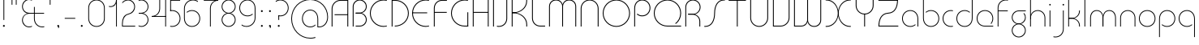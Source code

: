 SplineFontDB: 3.2
FontName: QuasarOpen-Thin
FullName: Quasar Open Thin
FamilyName: Quasar Open
Weight: Thin
Copyright: Copyright (c) 2023, neilb
UComments: "2023-12-15: Created with FontForge (http://fontforge.org)"
Version: 000.001
ItalicAngle: 0
UnderlinePosition: -100
UnderlineWidth: 50
Ascent: 800
Descent: 200
InvalidEm: 0
LayerCount: 2
Layer: 0 0 "Back" 1
Layer: 1 0 "Fore" 0
XUID: [1021 441 2049316168 16478]
StyleMap: 0x0000
FSType: 0
OS2Version: 0
OS2_WeightWidthSlopeOnly: 0
OS2_UseTypoMetrics: 1
CreationTime: 1702635369
ModificationTime: 1727272826
PfmFamily: 17
TTFWeight: 100
TTFWidth: 5
LineGap: 0
VLineGap: 0
OS2TypoAscent: 917
OS2TypoAOffset: 0
OS2TypoDescent: -417
OS2TypoDOffset: 0
OS2TypoLinegap: 0
OS2WinAscent: 840
OS2WinAOffset: 0
OS2WinDescent: 338
OS2WinDOffset: 0
HheadAscent: 917
HheadAOffset: 0
HheadDescent: -417
HheadDOffset: 0
OS2CapHeight: 828
OS2XHeight: 500
OS2Vendor: 'PfEd'
MarkAttachClasses: 1
DEI: 91125
Encoding: UnicodeFull
UnicodeInterp: none
NameList: AGL For New Fonts
DisplaySize: -48
AntiAlias: 1
FitToEm: 1
WinInfo: 16 16 8
BeginPrivate: 0
EndPrivate
Grid
-1000 828 m 0
 2000 828 l 1024
-1000 500.25 m 0
 2000 500.25 l 1024
EndSplineSet
BeginChars: 1114117 138

StartChar: i
Encoding: 105 105 0
Width: 165
Flags: HMW
LayerCount: 2
Fore
SplineSet
58 679 m 0
 58 693 69 704 83 704 c 0
 97 704 108 693 108 679 c 0
 108 665 97 654 83 654 c 0
 69 654 58 665 58 679 c 0
70 500 m 5
 95 500 l 5
 95 0 l 5
 70 0 l 5
 70 500 l 5
EndSplineSet
EndChar

StartChar: o
Encoding: 111 111 1
Width: 608
Flags: HMW
LayerCount: 2
Fore
SplineSet
74 250 m 0
 74 121 170 15 304 15 c 0
 438 15 534 121 534 250 c 0
 534 379 438 485 304 485 c 0
 170 485 74 379 74 250 c 0
49 250 m 0
 49 395 155 510 304 510 c 0
 453 510 559 395 559 250 c 0
 559 105 453 -10 304 -10 c 0
 155 -10 49 105 49 250 c 0
EndSplineSet
EndChar

StartChar: n
Encoding: 110 110 2
Width: 610
Flags: HMW
LayerCount: 2
Back
SplineSet
140 275 m 4
 140 405 245 510 375 510 c 4
 505 510 610 405 610 275 c 4
 610 145 505 40 375 40 c 4
 245 40 140 145 140 275 c 4
165 275 m 0
 165 391 259 485 375 485 c 0
 491 485 585 391 585 275 c 0
 585 159 491 65 375 65 c 0
 259 65 165 159 165 275 c 0
EndSplineSet
Fore
SplineSet
70 268 m 6
 70 415 181 510 305 510 c 4
 429 510 540 414 540 268 c 6
 540 0 l 13
 515 0 l 21
 515 267 l 6
 515 404 411 485 305 485 c 4
 199 485 95 404 95 267 c 6
 95 0 l 13
 70 0 l 21
 70 268 l 6
EndSplineSet
EndChar

StartChar: m
Encoding: 109 109 3
Width: 935
Flags: HMW
LayerCount: 2
Back
SplineSet
525 268 m 2
 525 415 636 510 760 510 c 0
 884 510 995 414 995 268 c 2
 995 0 l 9
 970 0 l 17
 970 267 l 2
 970 404 866 485 760 485 c 0
 654 485 550 404 550 267 c 2
 550 0 l 9
 525 0 l 17
 525 268 l 2
80 268 m 2
 80 415 191 510 315 510 c 0
 439 510 550 414 550 268 c 2
 550 0 l 9
 525 0 l 17
 525 267 l 2
 525 404 421 485 315 485 c 0
 209 485 105 404 105 267 c 2
 105 0 l 9
 80 0 l 17
 80 268 l 2
EndSplineSet
Fore
SplineSet
460 268 m 2
 460 415 538 510 662 510 c 0
 784 510 865 412 865 268 c 2
 865 0 l 9
 840 0 l 17
 840 267 l 2
 840 404 766 485 660 485 c 0
 554 485 480 404 480 267 c 2
 480 0 l 9
 460 0 l 17
 460 268 l 2
70 268 m 2
 70 414 151 510 273 510 c 0
 397 510 475 414 475 268 c 2
 475 0 l 9
 455 0 l 17
 455 267 l 2
 455 404 381 485 275 485 c 0
 169 485 95 404 95 267 c 2
 95 0 l 9
 70 0 l 17
 70 268 l 2
EndSplineSet
EndChar

StartChar: l
Encoding: 108 108 4
Width: 165
Flags: HMW
LayerCount: 2
Fore
SplineSet
70 828 m 1
 95 828 l 1
 95 0 l 1
 70 0 l 1
 70 828 l 1
EndSplineSet
EndChar

StartChar: h
Encoding: 104 104 5
Width: 610
Flags: HMW
LayerCount: 2
Back
SplineSet
140 828 m 1
 165 828 l 1
 165 0 l 1
 140 0 l 1
 140 828 l 1
140 268 m 2
 140 415 251 510 375 510 c 0
 499 510 610 414 610 268 c 2
 610 0 l 9
 585 0 l 17
 585 267 l 2
 585 404 481 485 375 485 c 0
 269 485 165 404 165 267 c 2
 165 230 l 9
 140 230 l 17
 140 268 l 2
EndSplineSet
Fore
SplineSet
70 828 m 1
 95 828 l 1
 95 0 l 1
 70 0 l 1
 70 828 l 1
78 268 m 2
 78 415 175 510 311 510 c 0
 427 510 540 415 540 268 c 2
 540 0 l 9
 515 0 l 17
 515 267 l 2
 515 400 417 485 305 485 c 0
 199 485 95 404 95 267 c 2
 95 230 l 9
 78 230 l 17
 78 268 l 2
EndSplineSet
EndChar

StartChar: g
Encoding: 103 103 6
Width: 557
Flags: HMW
LayerCount: 2
Back
SplineSet
310 475 m 2
 203 475 119 389 119 284 c 3
 119 179 205 93 310 93 c 0
 415 93 501 179 501 284 c 0
 501 333 482 377 452 411 c 1
 485 411 l 1
 511 375 526 331 526 284 c 0
 526 165 429 68 310 68 c 0
 191 68 94 165 94 284 c 0
 94 403 191 500 310 500 c 2
 526 500 l 1
 526 475 l 1
 310 475 l 2
119 -122 m 4
 119 -227 205 -313 310 -313 c 4
 415 -313 501 -227 501 -122 c 4
 501 -17 415 69 310 69 c 4
 205 69 119 -17 119 -122 c 4
94 -122 m 4
 94 -3 191 94 310 94 c 4
 429 94 526 -3 526 -122 c 4
 526 -241 429 -338 310 -338 c 4
 191 -338 94 -241 94 -122 c 4
-1095 -135 m 0
 -1095 -243 -1008 -330 -900 -330 c 0
 -792 -330 -705 -243 -705 -135 c 0
 -705 -27 -792 60 -900 60 c 0
 -1008 60 -1095 -27 -1095 -135 c 0
-1120 -135 m 0
 -1120 -14 -1021 85 -900 85 c 0
 -779 85 -680 -14 -680 -135 c 0
 -680 -256 -779 -355 -900 -355 c 0
 -1021 -355 -1120 -256 -1120 -135 c 0
-709.671875 390 m 1
 -690.817382812 357.591796875 -680 319.998046875 -680 280 c 0
 -680 159 -779 60 -900 60 c 0
 -1021 60 -1120 159 -1120 280 c 0
 -1120 401 -1021 500 -900 500 c 2
 -680 500 l 1
 -680 475 l 1
 -900 475 l 2
 -1008 475 -1095 388 -1095 280 c 0
 -1095 172 -1008 85 -900 85 c 0
 -792 85 -705 172 -705 280 c 0
 -705 320.865234375 -717.456054688 358.723632812 -738.791992188 390 c 1
 -709.671875 390 l 1
696 -170 m 0
 696 -65 772 15 881 15 c 0
 990 15 1066 -65 1066 -170 c 0
 1066 -275 990 -355 881 -355 c 0
 772 -355 696 -275 696 -170 c 0
721 -170 m 0
 721 -259 787 -330 881 -330 c 0
 975 -330 1041 -259 1041 -170 c 0
 1041 -81 975 -10 881 -10 c 0
 787 -10 721 -81 721 -170 c 0
1091.984375 400 m 1
 1120.109375 357.786132812 1136 306.141601562 1136 250 c 0
 1136 105 1030 -10 881 -10 c 0
 732 -10 626 105 626 250 c 0
 626 395 732 500 881 500 c 2
 1136 500 l 1
 1136 475 l 1
 881 475 l 2
 747 475 651 379 651 250 c 0
 651 121 747 15 881 15 c 0
 1015 15 1111 121 1111 250 c 0
 1111 306.829101562 1092.36914062 359.194335938 1060.06640625 400 c 1
 1091.984375 400 l 1
-604 -245 m 0
 -604 -100 -498 15 -349 15 c 0
 -200 15 -94 -100 -94 -245 c 0
 -94 -390 -200 -505 -349 -505 c 0
 -498 -505 -604 -390 -604 -245 c 0
-579 -245 m 0
 -579 -374 -483 -480 -349 -480 c 0
 -215 -480 -119 -374 -119 -245 c 0
 -119 -116 -215 -10 -349 -10 c 0
 -483 -10 -579 -116 -579 -245 c 0
-579 250 m 0
 -579 121 -483 15 -349 15 c 0
 -215 15 -119 121 -119 250 c 0
 -119 379 -215 485 -349 485 c 0
 -483 485 -579 379 -579 250 c 0
-235.715820312 485 m 1
 -149.111328125 443.5078125 -94 354.552734375 -94 250 c 0
 -94 105 -200 -10 -349 -10 c 0
 -498 -10 -604 105 -604 250 c 0
 -604 395 -498 510 -349 510 c 2
 -94 510 l 1
 -94 485 l 1
 -235.715820312 485 l 1
EndSplineSet
Fore
SplineSet
80 -122 m 0
 80 -227 166 -313 271 -313 c 0
 376 -313 462 -227 462 -122 c 0
 462 -17 376 69 271 69 c 0
 166 69 80 -17 80 -122 c 0
55 -122 m 0
 55 -1 152 89 271 89 c 0
 390 89 487 -1 487 -122 c 0
 487 -241 390 -338 271 -338 c 0
 152 -338 55 -241 55 -122 c 0
271 475 m 2
 164 475 80 389 80 284 c 3
 80 179 166 93 271 93 c 0
 376 93 462 179 462 284 c 0
 462 333 443 377 413 411 c 1
 446 411 l 1
 472 375 487 331 487 284 c 0
 487 163 390 73 271 73 c 0
 152 73 55 163 55 284 c 0
 55 403 152 500 271 500 c 2
 487 500 l 1
 487 475 l 1
 271 475 l 2
EndSplineSet
EndChar

StartChar: a
Encoding: 97 97 7
Width: 619
Flags: HMW
LayerCount: 2
Back
SplineSet
115 250 m 0
 115 121 211 15 345 15 c 0
 479 15 575 121 575 250 c 0
 575 379 479 485 345 485 c 0
 211 485 115 379 115 250 c 0
90 250 m 0
 90 395 196 510 345 510 c 0
 494 510 600 395 600 250 c 0
 600 105 494 -10 345 -10 c 0
 196 -10 90 105 90 250 c 0
EndSplineSet
Fore
SplineSet
304 485 m 0
 170 485 74 379 74 250 c 0
 74 121 170 15 304 15 c 0
 366.077148438 15 420 37.7490234375 460 74.9951171875 c 1
 460 41.1787109375 l 1
 417.8984375 8.955078125 364.493164062 -10 304 -10 c 0
 155 -10 49 105 49 250 c 0
 49 395 155 510 304 510 c 0
 428 510 549 419 549 238 c 2
 549 0 l 1
 524 0 l 1
 524 237 l 2
 524 404 413 485 304 485 c 0
EndSplineSet
EndChar

StartChar: r
Encoding: 114 114 8
Width: 442
Flags: HMW
LayerCount: 2
Back
SplineSet
155 250 m 0
 155 121 251 15 385 15 c 0
 519 15 615 121 615 250 c 0
 615 379 519 485 385 485 c 0
 251 485 155 379 155 250 c 0
130 250 m 0
 130 395 236 510 385 510 c 0
 534 510 640 395 640 250 c 0
 640 105 534 -10 385 -10 c 0
 236 -10 130 105 130 250 c 0
EndSplineSet
Fore
SplineSet
326 510 m 3
 342 510 367 508 387 503 c 1
 387 477 l 17
 359 484 340 485 326 485 c 3
 193 485 95 382 95 249 c 2
 95 0 l 9
 70 0 l 17
 70 250 l 2
 70 396 177 510 326 510 c 3
EndSplineSet
EndChar

StartChar: x
Encoding: 120 120 9
Width: 637
Flags: HMW
LayerCount: 2
Back
SplineSet
98 500 m 1
 217 500 320 431 340 313 c 1
 360 431 464 500 583 500 c 1
 583 475 l 1
 449 475 353 379 353 250 c 0
 353 121 449 25 583 25 c 1
 583 0 l 1
 464 0 360 69 340 187 c 1
 320 69 217 0 98 0 c 1
 98 25 l 1
 232 25 328 121 328 250 c 0
 328 379 232 475 98 475 c 1
 98 500 l 1
583 475 m 1
 449 475 353 379 353 250 c 0
 353 121 449 25 583 25 c 1
 583 0 l 1
 434 0 328 105 328 250 c 0
 328 395 434 500 583 500 c 1
 583 475 l 1
98 25 m 1
 232 25 328 121 328 250 c 0
 328 379 232 475 98 475 c 1
 98 500 l 1
 247 500 353 395 353 250 c 0
 353 105 247 0 98 0 c 1
 98 25 l 1
EndSplineSet
Fore
SplineSet
106 485 m 3
 90 485 83 485 70 482 c 9
 70 507 l 1
 81 510 91 510 106 510 c 3
 209 510 326 395 326 250 c 0
 326 105 209 -10 106 -10 c 3
 91 -10 81 -9 70 -6 c 1
 70 19 l 17
 83 16 90 15 106 15 c 3
 194 15 306 121 306 250 c 0
 306 379 194 485 106 485 c 3
531 15 m 3
 547 15 554 15 567 18 c 9
 567 -7 l 1
 556 -10 546 -10 531 -10 c 3
 418 -10 311 105 311 250 c 0
 311 395 418 510 531 510 c 3
 546 510 556 510 567 507 c 1
 567 482 l 17
 554 485 547 485 531 485 c 3
 433 485 331 379 331 250 c 0
 331 121 433 15 531 15 c 3
EndSplineSet
EndChar

StartChar: q
Encoding: 113 113 10
Width: 619
Flags: HMW
LayerCount: 2
Fore
SplineSet
304 485 m 0
 170 485 74 379 74 250 c 0
 74 121 170 15 304 15 c 0
 366.077148438 15 420 37.7490234375 460 74.9951171875 c 1
 460 41.1787109375 l 1
 417.8984375 8.955078125 364.493164062 -10 304 -10 c 0
 155 -10 49 105 49 250 c 0
 49 395 155 510 304 510 c 0
 428 510 549 419 549 238 c 2
 549 -328 l 1
 524 -328 l 1
 524 237 l 2
 524 404 413 485 304 485 c 0
EndSplineSet
EndChar

StartChar: p
Encoding: 112 112 11
Width: 619
Flags: HMW
LayerCount: 2
Fore
Refer: 10 113 S -1 0 0 1 619 0 2
EndChar

StartChar: b
Encoding: 98 98 12
Width: 619
Flags: HMW
LayerCount: 2
Fore
Refer: 10 113 S -1 0 0 -1 619 500 2
EndChar

StartChar: d
Encoding: 100 100 13
Width: 619
Flags: HMW
LayerCount: 2
Fore
Refer: 10 113 N 1 0 0 -1 0 500 2
EndChar

StartChar: u
Encoding: 117 117 14
Width: 610
Flags: HMW
LayerCount: 2
Fore
Refer: 2 110 N -1 0 0 -1 610 500 2
EndChar

StartChar: e
Encoding: 101 101 15
Width: 629
Flags: HMW
LayerCount: 2
Back
SplineSet
115 250 m 0
 115 121 211 15 345 15 c 0
 479 15 575 121 575 250 c 0
 575 379 479 485 345 485 c 0
 211 485 115 379 115 250 c 0
90 250 m 0
 90 395 196 510 345 510 c 0
 494 510 600 395 600 250 c 0
 600 105 494 -10 345 -10 c 0
 196 -10 90 105 90 250 c 0
EndSplineSet
Fore
SplineSet
304 25 m 2
 559 25 l 1
 559 0 l 1
 304 0 l 2
 155 0 49 105 49 250 c 3
 49 395 155 510 304 510 c 3
 453 510 559 395 559 250 c 3
 559 188.881835938 540.166992188 133.092773438 507.219726562 89 c 1
 473.774414062 89 l 1
 511.770507812 131.174804688 534 187.924804688 534 250 c 3
 534 379 438 485 304 485 c 3
 170 485 74 379 74 250 c 3
 74 121 170 25 304 25 c 2
  Spiro
    304 25 [
    559 25 v
    559 0 v
    304 0 ]
    171.78 32.5298 o
    81.9364 120.852 o
    49 250 o
    81.9364 381.736 o
    171.78 474.882 o
    304 510 o
    436.22 474.882 o
    526.064 381.736 o
    559 250 o
    552.909 190.951 o
    535.264 136.705 o
    507.22 89 v
    473.774 89 v
    506.249 135.64 o
    526.844 190.1 o
    534 250 o
    504.206 368.155 o
    423.083 452.802 o
    304 485 o
    184.917 452.802 o
    103.794 368.155 o
    74 250 o
    103.794 134.433 o
    184.917 54.6097 o
    0 0 z
  EndSpiro
EndSplineSet
EndChar

StartChar: y
Encoding: 121 121 16
Width: 610
Flags: HMW
LayerCount: 2
Back
SplineSet
125 -78 m 0
 125 -207 221 -313 355 -313 c 0
 489 -313 585 -207 585 -78 c 0
 585 51 489 157 355 157 c 0
 221 157 125 51 125 -78 c 0
100 -78 m 0
 100 67 206 182 355 182 c 0
 504 182 610 67 610 -78 c 0
 610 -223 504 -338 355 -338 c 0
 206 -338 100 -223 100 -78 c 0
EndSplineSet
Fore
SplineSet
532 232 m 2
 532 85 435 -10 299 -10 c 0
 183 -10 70 85 70 232 c 2
 70 500 l 9
 95 500 l 17
 95 233 l 2
 95 100 193 15 305 15 c 0
 411 15 515 96 515 233 c 2
 515 270 l 9
 532 270 l 17
 532 232 l 2
143 -266 m 1
 178 -293 227 -313 285 -313 c 3
 419 -313 515 -207 515 -78 c 2
 515 500 l 1
 540 500 l 1
 540 -78 l 2
 540 -223 434 -338 285 -338 c 3
 228 -338 184 -323 143 -297 c 1
 143 -266 l 1
EndSplineSet
EndChar

StartChar: w
Encoding: 119 119 17
Width: 935
Flags: HMW
LayerCount: 2
Back
SplineSet
535 242 m 2
 535 95 439 0 315 0 c 2
 130 0 l 9
 130 500 l 9
 155 500 l 17
 155 25 l 17
 315 25 l 2
 421 25 515 106 515 243 c 2
 515 500 l 9
 535 500 l 17
 535 242 l 2
EndSplineSet
Fore
SplineSet
475 242 m 2
 475 95 379 0 255 0 c 2
 70 0 l 9
 70 500 l 9
 95 500 l 17
 95 25 l 17
 255 25 l 2
 361 25 455 106 455 243 c 2
 455 500 l 9
 475 500 l 17
 475 242 l 2
865 232 m 2
 865 86 784 -10 662 -10 c 0
 538 -10 460 86 460 232 c 2
 460 500 l 9
 480 500 l 17
 480 233 l 2
 480 96 554 15 660 15 c 0
 766 15 840 96 840 233 c 2
 840 500 l 9
 865 500 l 17
 865 232 l 2
EndSplineSet
EndChar

StartChar: uni0261
Encoding: 609 609 18
Width: 619
Flags: HMW
LayerCount: 2
Back
SplineSet
18 -60 m 0
 18 80 131 193 271 193 c 0
 411 193 524 80 524 -60 c 0
 524 -200 411 -313 271 -313 c 0
 131 -313 18 -200 18 -60 c 0
EndSplineSet
Fore
SplineSet
524 -58 m 2
 524 237 l 2
 524 404 413 485 304 485 c 0
 170 485 74 379 74 250 c 0
 74 121 170 15 304 15 c 0
 366.077148438 15 420 37.7490234375 460 74.9951171875 c 1
 460 41.1787109375 l 1
 417.8984375 8.955078125 364.493164062 -10 304 -10 c 0
 155 -10 49 105 49 250 c 0
 49 395 155 510 304 510 c 0
 428 510 549 419 549 238 c 2
 549 -58 l 2
 549 -213 429 -338 269 -338 c 3
 212 -338 163 -321 122 -296 c 1
 122 -264 l 1
 157 -291 211 -313 269 -313 c 3
 415 -313 524 -197 524 -58 c 2
EndSplineSet
EndChar

StartChar: f
Encoding: 102 102 19
Width: 457
Flags: HMW
LayerCount: 2
Fore
SplineSet
326 838 m 0
 342 838 367 836 387 831 c 1
 387 805 l 1
 359 812 340 813 326 813 c 0
 193 813 95 710 95 577 c 2
 95 500 l 1
 382 500 l 1
 382 475 l 1
 95 475 l 1
 95 0 l 1
 70 0 l 1
 70 578 l 2
 70 724 177 838 326 838 c 0
EndSplineSet
EndChar

StartChar: t
Encoding: 116 116 20
Width: 457
Flags: HMW
LayerCount: 2
Fore
SplineSet
326 -10 m 0
 177 -10 70 104 70 250 c 2
 70 679 l 1
 95 679 l 1
 95 500 l 1
 382 500 l 1
 382 475 l 1
 95 475 l 1
 95 251 l 2
 95 118 193 15 326 15 c 0
 340 15 359 16 387 23 c 1
 387 -3 l 1
 367 -8 342 -10 326 -10 c 0
EndSplineSet
EndChar

StartChar: j
Encoding: 106 106 21
Width: 401
Flags: HMW
LayerCount: 2
Back
SplineSet
339 669 m 4
 339 683 350 694 364 694 c 4
 378 694 389 683 389 669 c 4
 389 655 378 644 364 644 c 4
 350 644 339 655 339 669 c 4
352 -328 m 29
 352 500 l 5
 377 500 l 5
 377 -328 l 29
 352 -328 l 29
EndSplineSet
Fore
SplineSet
307 500 m 1
 332 500 l 1
 332 -78 l 2
 332 -224 225 -338 76 -338 c 0
 60 -338 35 -336 15 -331 c 1
 15 -305 l 1
 43 -312 62 -313 76 -313 c 0
 209 -313 307 -210 307 -77 c 2
 307 500 l 1
294 679 m 0
 294 693 305 704 319 704 c 0
 333 704 344 693 344 679 c 0
 344 665 333 654 319 654 c 0
 305 654 294 665 294 679 c 0
EndSplineSet
EndChar

StartChar: c
Encoding: 99 99 22
Width: 436
Flags: HMW
LayerCount: 2
Back
SplineSet
346 510 m 7
 362 510 387 508 407 503 c 5
 407 477 l 21
 379 484 360 485 346 485 c 7
 213 485 115 382 115 249 c 2
 115 0 l 9
 90 0 l 17
 90 250 l 2
 90 396 197 510 346 510 c 7
EndSplineSet
Fore
SplineSet
305 15 m 3
 319 15 338 16 366 23 c 9
 366 -3 l 1
 346 -8 321 -10 305 -10 c 3
 156 -10 49 105 49 250 c 0
 49 395 156 510 305 510 c 3
 321 510 346 508 366 503 c 1
 366 477 l 17
 338 484 319 485 305 485 c 3
 171 485 74 379 74 250 c 0
 74 121 171 15 305 15 c 3
EndSplineSet
EndChar

StartChar: s
Encoding: 115 115 23
Width: 579
Flags: HMW
LayerCount: 2
Back
SplineSet
281 288 m 0
 281 397 369 485 478 485 c 0
 587 485 675 397 675 288 c 0
 675 179 587 91 478 91 c 0
 369 91 281 179 281 288 c 0
309 316 m 0
 309 409 385 485 478 485 c 0
 571 485 647 409 647 316 c 0
 647 223 571 147 478 147 c 0
 385 147 309 223 309 316 c 0
332 339 m 0
 332 420 397 485 478 485 c 0
 559 485 624 420 624 339 c 0
 624 258 559 193 478 193 c 0
 397 193 332 258 332 339 c 0
EndSplineSet
Fore
SplineSet
277 250 m 19
 277 396 334 510 463 510 c 3
 479 510 504 508 524 503 c 1
 524 477 l 17
 496 484 477 485 463 485 c 3
 350 485 302 382 302 249 c 3
 302 103 255 -11 116 -11 c 3
 100 -11 75 -9 55 -4 c 1
 55 22 l 17
 83 15 102 14 116 14 c 3
 239 14 277 121 277 250 c 19
EndSplineSet
EndChar

StartChar: v
Encoding: 118 118 24
Width: 570
Flags: HMW
LayerCount: 2
Fore
SplineSet
500 242 m 2
 500 95 389 0 265 0 c 2
 70 0 l 9
 70 500 l 9
 95 500 l 17
 95 25 l 17
 265 25 l 2
 371 25 475 106 475 243 c 2
 475 500 l 9
 500 500 l 17
 500 242 l 2
EndSplineSet
EndChar

StartChar: uni026F
Encoding: 623 623 25
Width: 935
Flags: HMW
LayerCount: 2
Fore
Refer: 3 109 N -1 0 0 -1 935 500 2
EndChar

StartChar: k
Encoding: 107 107 26
Width: 495
Flags: HMW
LayerCount: 2
Fore
SplineSet
185 247 m 2
 81 247 l 9
 81 267 l 17
 185 267 l 2
 291 267 405 348 405 485 c 2
 405 500 l 9
 430 500 l 17
 430 484 l 2
 430 338 309 247 185 247 c 2
185 262 m 2
 309 262 430 171 430 25 c 2
 430 -1 l 9
 405 -1 l 17
 405 24 l 2
 405 161 291 242 185 242 c 2
 81 242 l 9
 81 262 l 17
 185 262 l 2
70 828 m 1
 95 828 l 1
 95 0 l 1
 70 0 l 1
 70 828 l 1
EndSplineSet
EndChar

StartChar: z
Encoding: 122 122 27
Width: 430
Flags: HMW
LayerCount: 2
Back
SplineSet
-12 -122 m 0
 -12 -227 74 -313 179 -313 c 0
 284 -313 370 -227 370 -122 c 0
 370 -17 284 69 179 69 c 0
 74 69 -12 -17 -12 -122 c 0
-37 -122 m 0
 -37 -1 60 89 179 89 c 0
 298 89 395 -1 395 -122 c 0
 395 -241 298 -338 179 -338 c 0
 60 -338 -37 -241 -37 -122 c 0
396 -78 m 17
 396 -223 290 -338 141 -338 c 3
 84 -338 40 -323 -1 -297 c 1
 -1 -265 l 1
 34 -293 83 -313 141 -313 c 3
 275 -313 371 -207 371 -78 c 1
 396 -78 l 17
EndSplineSet
Fore
SplineSet
72 490 m 1
 93 501 123 510 160 510 c 0
 279 510 375 410 375 291 c 0
 375 170 278 80 159 80 c 2
 79 80 l 5
 79 98 l 5
 129 98 l 2
 274 98 350 186 350 291 c 0
 350 396 265 485 160 485 c 0
 118 485 96 476 72 464 c 1
 72 490 l 1
70 -318 m 1
 70 -292 l 1
 94 -304 116 -313 158 -313 c 3
 263 -313 350 -225 350 -120 c 0
 350 -15 274 73 129 73 c 2
 79 73 l 5
 79 91 l 5
 159 91 l 2
 278 91 375 1 375 -120 c 0
 375 -239 277 -338 158 -338 c 3
 121 -338 91 -329 70 -318 c 1
EndSplineSet
EndChar

StartChar: .notdef
Encoding: 1114112 -1 28
Width: 652
Flags: HMW
LayerCount: 2
Back
SplineSet
575 802 m 5
 99 6 l 5
 79 26 l 5
 557 822 l 5
 575 802 l 5
79 802 m 5
 97 822 l 5
 575 26 l 5
 555 6 l 5
 79 802 l 5
95 803 m 1
 95 25 l 1
 557 25 l 1
 557 803 l 1
 95 803 l 1
70 828 m 1
 582 828 l 1
 582 0 l 1
 70 0 l 1
 70 828 l 1
EndSplineSet
Fore
SplineSet
575 802 m 1
 99 6 l 1
 79 26 l 1
 557 822 l 1
 575 802 l 1
79 802 m 1
 97 822 l 1
 575 26 l 1
 555 6 l 1
 79 802 l 1
95 803 m 1
 95 25 l 1
 557 25 l 1
 557 803 l 1
 95 803 l 1
70 828 m 1
 582 828 l 1
 582 0 l 1
 70 0 l 1
 70 828 l 1
EndSplineSet
EndChar

StartChar: period
Encoding: 46 46 29
Width: 240
Flags: HMW
LayerCount: 2
Fore
SplineSet
90 20 m 0
 90 37 103 50 120 50 c 0
 137 50 150 37 150 20 c 0
 150 3 137 -10 120 -10 c 0
 103 -10 90 3 90 20 c 0
EndSplineSet
EndChar

StartChar: comma
Encoding: 44 44 30
Width: 240
Flags: HMW
LayerCount: 2
Back
SplineSet
49 0 m 0
 49 28 71 50 99 50 c 0
 127 50 149 28 149 0 c 0
 149 -28 127 -50 99 -50 c 0
 71 -50 49 -28 49 0 c 0
59 5 m 0
 59 30 79 50 104 50 c 0
 129 50 149 30 149 5 c 0
 149 -20 129 -40 104 -40 c 0
 79 -40 59 -20 59 5 c 0
59 -10 m 0
 59 23 86 50 119 50 c 0
 152 50 179 23 179 -10 c 0
 179 -43 152 -70 119 -70 c 0
 86 -70 59 -43 59 -10 c 0
89 20 m 0
 89 37 102 50 119 50 c 0
 136 50 149 37 149 20 c 0
 149 3 136 -10 119 -10 c 0
 102 -10 89 3 89 20 c 0
EndSplineSet
Fore
SplineSet
89 20 m 0
 89 37 102 50 119 50 c 0
 139 50 151 34 151 4 c 0
 151 -28 134 -55 119 -55 c 1
 119 -10 l 1
 102 -10 89 3 89 20 c 0
EndSplineSet
EndChar

StartChar: colon
Encoding: 58 58 31
Width: 240
Flags: HMW
LayerCount: 2
Fore
Refer: 29 46 N 1 0 0 1 0 460 2
Refer: 29 46 N 1 0 0 1 0 0 2
EndChar

StartChar: semicolon
Encoding: 59 59 32
Width: 240
Flags: HMW
LayerCount: 2
Fore
Refer: 30 44 N 1 0 0 1 0 0 2
Refer: 29 46 N 1 0 0 1 0 460 2
EndChar

StartChar: space
Encoding: 32 32 33
Width: 340
Flags: HMW
LayerCount: 2
EndChar

StartChar: question
Encoding: 63 63 34
Width: 480
Flags: HMW
LayerCount: 2
Back
SplineSet
161 20 m 4
 161 37 174 50 191 50 c 4
 208 50 221 37 221 20 c 4
 221 3 208 -10 191 -10 c 4
 174 -10 161 3 161 20 c 4
203 431 m 5
 203 205 l 5
 178 205 l 5
 178 431 l 5
 203 431 l 5
190 431 m 21
 295 431 381 517 381 622 c 4
 381 727 295 813 190 813 c 4
 145.573242188 813 104.548828125 797.604492188 72 771.887695312 c 5
 72 803.298828125 l 5
 105.953125 825.309570312 146.5078125 838 190 838 c 4
 309 838 406 743 406 622 c 4
 406 503 309 406 190 406 c 13
 190 431 l 21
-1 622 m 0
 -1 517 85 431 190 431 c 0
 295 431 381 517 381 622 c 0
 381 727 295 813 190 813 c 0
 85 813 -1 727 -1 622 c 0
-26 622 m 0
 -26 743 71 838 190 838 c 0
 309 838 406 743 406 622 c 0
 406 503 309 406 190 406 c 0
 71 406 -26 503 -26 622 c 0
EndSplineSet
Fore
SplineSet
445 578 m 0
 445 433 338 318 189 318 c 0
 170.970748856 318 144.448224024 320.888967657 128 325 c 1
 128 351 l 1
 156 344 175 343 189 343 c 0
 323 343 420 449 420 578 c 0
 420 707 324 813 190 813 c 0
 132 813 83 793 48 766 c 1
 48 797 l 1
 89 823 133 838 190 838 c 0
 339 838 445 720 445 578 c 0
128 343 m 1
 153 343 l 1
 153 205 l 1
 128 205 l 1
 128 343 l 1
111 20 m 0
 111 37 124 50 141 50 c 0
 158 50 171 37 171 20 c 0
 171 3 158 -10 141 -10 c 0
 124 -10 111 3 111 20 c 0
EndSplineSet
EndChar

StartChar: tut
Encoding: 58962 58962 35
Width: 165
Flags: MW
LayerCount: 2
Fore
Refer: 4 108 N 1 0 0 1 0 0 2
EndChar

StartChar: if
Encoding: 58992 58992 36
Width: 165
Flags: MW
LayerCount: 2
Fore
SplineSet
70 500 m 5
 95 500 l 5
 95 0 l 5
 70 0 l 5
 70 500 l 5
EndSplineSet
EndChar

StartChar: winwin
Encoding: 58977 58977 37
Width: 165
Flags: MW
LayerCount: 2
Fore
Refer: 4 108 N 1 0 0 1 0 -328 2
EndChar

StartChar: roar
Encoding: 58984 58984 38
Width: 436
Flags: HMW
LayerCount: 2
Fore
Refer: 22 99 N -1 0 0 -1 436 500 2
EndChar

StartChar: oak
Encoding: 59004 59004 39
Width: 608
Flags: MW
LayerCount: 2
Fore
Refer: 1 111 N 1 0 0 1 0 0 2
EndChar

StartChar: ooze
Encoding: 59006 59006 40
Width: 610
Flags: MW
LayerCount: 2
Fore
Refer: 2 110 N 1 0 0 1 0 0 2
EndChar

StartChar: wool
Encoding: 59005 59005 41
Width: 610
Flags: HMW
LayerCount: 2
Fore
Refer: 14 117 N 1 0 0 1 0 0 2
EndChar

StartChar: ado
Encoding: 59002 59002 42
Width: 442
Flags: HMW
LayerCount: 2
Fore
Refer: 8 114 S 1 0 0 1 0 0 2
EndChar

StartChar: ah
Encoding: 58998 58998 43
Width: 579
Flags: MW
LayerCount: 2
Fore
Refer: 23 115 N 1 0 0 1 0 0 2
EndChar

StartChar: ed
Encoding: 58994 58994 44
Width: 442
Flags: HMW
LayerCount: 2
Fore
Refer: 42 59002 N 1 0 0 -1 0 500 2
EndChar

StartChar: ash
Encoding: 58996 58996 45
Width: 442
Flags: HMW
LayerCount: 2
Fore
Refer: 42 59002 N -1 0 0 -1 442 500 2
EndChar

StartChar: on
Encoding: 59000 59000 46
Width: 442
Flags: HMW
LayerCount: 2
Fore
Refer: 42 59002 N -1 0 0 1 442 0 2
EndChar

StartChar: awl
Encoding: 58999 58999 47
Width: 579
Flags: MW
LayerCount: 2
Fore
Refer: 43 58998 N -1 0 0 1 579 0 2
EndChar

StartChar: axe
Encoding: 58987 58987 48
Width: 630
Flags: MW
LayerCount: 2
Fore
SplineSet
315 247 m 24
 448 247 560 338 560 484 c 2
 560 500 l 9
 535 500 l 17
 535 485 l 2
 535 348 421 267 315 267 c 3
 209 267 95 348 95 485 c 2
 95 828 l 9
 70 828 l 17
 70 484 l 2
 70 338 182 247 315 247 c 24
315 242 m 24
 436 242 535 161 535 24 c 2
 535 -1 l 9
 560 -1 l 17
 560 25 l 2
 560 171 439 262 315 262 c 3
 191 262 70 171 70 25 c 2
 70 -1 l 9
 95 -1 l 17
 95 24 l 2
 95 161 194 242 315 242 c 24
EndSplineSet
EndChar

StartChar: exam
Encoding: 58988 58988 49
Width: 630
Flags: MW
LayerCount: 2
Fore
Refer: 48 58987 N -1 0 0 -1 630 499 2
EndChar

StartChar: eat
Encoding: 58993 58993 50
Width: 570
Flags: HMW
LayerCount: 2
Back
SplineSet
70 258 m 6
 70 405 181 500 305 500 c 6
 460 500 l 13
 460 0 l 13
 435 0 l 21
 435 475 l 21
 305 475 l 6
 199 475 95 394 95 257 c 6
 95 0 l 13
 70 0 l 21
 70 258 l 6
EndSplineSet
Fore
Refer: 24 118 N -1 0 0 -1 570 500 2
EndChar

StartChar: haha
Encoding: 58978 58978 51
Width: 442
Flags: HMW
LayerCount: 2
Fore
SplineSet
95 0 m 1
 70 0 l 1
 70 578 l 2
 70 724 177 838 326 838 c 0
 342 838 367 836 387 831 c 1
 387 805 l 1
 359 812 340 813 326 813 c 0
 193 813 95 710 95 577 c 2
 95 0 l 1
EndSplineSet
EndChar

StartChar: mime
Encoding: 58981 58981 52
Width: 552
Flags: HMW
LayerCount: 2
Fore
Refer: 60 58973 N -1 0 0 1 552 0 2
EndChar

StartChar: shush
Encoding: 58972 58972 53
Width: 442
Flags: HMW
LayerCount: 2
Fore
SplineSet
95 828 m 1
 95 251 l 2
 95 118 193 15 326 15 c 0
 340 15 359 16 387 23 c 1
 387 -3 l 1
 367 -8 342 -10 326 -10 c 0
 177 -10 70 104 70 250 c 2
 70 828 l 1
 95 828 l 1
EndSplineSet
EndChar

StartChar: thoth
Encoding: 58966 58966 54
Width: 457
Flags: HMW
LayerCount: 2
Fore
SplineSet
362 251 m 2
 362 577 l 2
 362 710 264 813 131 813 c 0
 117 813 98 812 70 805 c 1
 70 831 l 1
 90 836 115 838 131 838 c 0
 280 838 387 724 387 578 c 2
 387 250 l 2
 387 104 280 -10 131 -10 c 0
 115 -10 90 -8 70 -3 c 1
 70 23 l 1
 98 16 117 15 131 15 c 0
 264 15 362 118 362 251 c 2
EndSplineSet
EndChar

StartChar: thither
Encoding: 58967 58967 55
Width: 457
Flags: HMW
LayerCount: 2
Fore
Refer: 54 58966 N -1 0 0 -1 457 500 2
EndChar

StartChar: zoos
Encoding: 58971 58971 56
Width: 579
Flags: HMW
LayerCount: 2
Fore
Refer: 57 58970 N -1 0 0 1 579 -328 2
EndChar

StartChar: sis
Encoding: 58970 58970 57
Width: 579
Flags: HMW
LayerCount: 2
Fore
SplineSet
277 251 m 2
 277 578 l 2
 277 724 334 838 463 838 c 3
 479 838 504 836 524 831 c 1
 524 805 l 17
 496 812 477 813 463 813 c 3
 350 813 302 710 302 577 c 2
 302 250 l 2
 302 104 255 -10 116 -10 c 3
 100 -10 75 -8 55 -3 c 1
 55 23 l 17
 83 16 102 15 116 15 c 3
 239 15 277 140 277 251 c 2
EndSplineSet
EndChar

StartChar: valve
Encoding: 58969 58969 58
Width: 619
Flags: HMW
LayerCount: 2
Fore
Refer: 18 609 S -1 0 0 1 610 0 2
EndChar

StartChar: fife
Encoding: 58968 58968 59
Width: 619
Flags: HMW
LayerCount: 2
Fore
Refer: 58 58969 N -1 0 0 -1 619 500 2
EndChar

StartChar: zhivago
Encoding: 58973 58973 60
Width: 552
Flags: HMW
LayerCount: 2
Fore
SplineSet
457 250 m 2
 457 379 361 485 227 485 c 3
 169 485 120 465 85 437 c 1
 85 469 l 1
 126 495 170 510 227 510 c 3
 376 510 482 395 482 250 c 2
 481 -122 l 2
 481 -241 384 -338 265 -338 c 0
 146 -338 49 -241 49 -122 c 0
 49 -3 146 94 265 94 c 0
 312 94 356 79 392 53 c 1
 392 20 l 1
 358 50 314 69 265 69 c 0
 160 69 74 -17 74 -122 c 0
 74 -227 160 -313 265 -313 c 0
 370 -313 456 -227 456 -122 c 2
 457 250 l 2
EndSplineSet
EndChar

StartChar: bob
Encoding: 58961 58961 61
Width: 551
Flags: HMW
LayerCount: 2
Fore
SplineSet
265 -313 m 0
 370 -313 456 -227 456 -122 c 2
 456 500 l 1
 481 500 l 1
 481 -122 l 2
 481 -241 384 -338 265 -338 c 0
 146 -338 49 -241 49 -122 c 0
 49 -3 146 94 265 94 c 0
 312 94 356 79 392 53 c 1
 392 20 l 1
 358 50 314 69 265 69 c 0
 160 69 74 -17 74 -122 c 0
 74 -227 160 -313 265 -313 c 0
EndSplineSet
EndChar

StartChar: yoyo
Encoding: 58976 58976 62
Width: 551
Flags: HMW
LayerCount: 2
Fore
Refer: 61 58961 N -1 0 0 -1 551 500 2
EndChar

StartChar: loch
Encoding: 58985 58985 63
Width: 634
Flags: MW
LayerCount: 2
Back
SplineSet
455 15 m 1
 456 15 455 15 456 15 c 1
 588 17 683 117 683 245 c 0
 683 374 587 475 453 475 c 0
 391 475 l 1
 391 500 l 1
 453 500 l 0
 602 500 708 390 708 245 c 0
 708 101 603 -8 456 -10 c 1
 455 -10 456 -10 455 -10 c 1
 455 15 l 1
366 828 m 1
 391 828 l 1
 391 0 l 1
 366 0 l 1
 366 828 l 1
304 25 m 0
 366 25 l 9
 366 0 l 1
 304 0 l 3
 155 0 49 105 49 250 c 0
 49 395 156 500 305 500 c 0
 366 500 l 1
 366 475 l 17
 305 475 l 3
 171 475 74 379 74 250 c 0
 74 121 170 25 304 25 c 0
EndSplineSet
Fore
SplineSet
539 255 m 2
 539 384 453 485 324 485 c 9
 324 510 l 17
 468 510 564 400 564 255 c 10
 564 0 l 25
 539 0 l 25
 539 255 l 2
299 828 m 1
 324 828 l 1
 324 0 l 1
 299 0 l 1
 299 828 l 1
299 485 m 17
 165 485 74 384 74 255 c 0
 74 126 165 25 299 25 c 9
 299 0 l 17
 150 0 49 110 49 255 c 0
 49 400 150 510 299 510 c 9
 299 485 l 17
EndSplineSet
EndChar

StartChar: whitewheat
Encoding: 58979 58979 64
Width: 442
Flags: MW
LayerCount: 2
Fore
Refer: 65 58963 N -1 0 0 1 442 0 2
EndChar

StartChar: deed
Encoding: 58963 58963 65
Width: 442
Flags: MW
LayerCount: 2
Fore
SplineSet
70 500 m 1
 95 500 l 1
 95 -328 l 5
 70 -328 l 1
 70 500 l 1
332 25 m 3
 348 25 367 23 387 18 c 1
 387 -8 l 17
 359 -1 340 0 326 0 c 3
 193 0 95 -95 95 -228 c 2
 95 -258 l 9
 78 -258 l 17
 78 -227 l 2
 78 -81 183 25 332 25 c 3
EndSplineSet
EndChar

StartChar: church
Encoding: 58974 58974 66
Width: 719
Flags: MW
LayerCount: 2
Fore
SplineSet
110 475 m 3
 94 475 75 477 55 482 c 1
 55 508 l 17
 83 501 102 500 116 500 c 3
 249 500 347 595 347 728 c 2
 347 758 l 9
 364 758 l 17
 364 727 l 2
 364 581 259 475 110 475 c 3
372 828 m 1
 372 251 l 2
 372 118 470 15 603 15 c 0
 617 15 636 16 664 23 c 1
 664 -3 l 1
 644 -8 619 -10 603 -10 c 0
 454 -10 347 104 347 250 c 2
 347 828 l 1
 372 828 l 1
EndSplineSet
EndChar

StartChar: judge
Encoding: 58975 58975 67
Width: 719
Flags: MW
LayerCount: 2
Fore
Refer: 66 58974 N -1 0 0 -1 719 500 2
EndChar

StartChar: inkling
Encoding: 58980 58980 68
Width: 572
Flags: MW
LayerCount: 2
Back
SplineSet
70 215 m 22
 70 336 167 426 286 426 c 4
 405 426 502 336 502 215 c 14
 502 0 l 13
 477 0 l 21
 477 214 l 22
 477 319 391 406 286 406 c 4
 181 406 95 319 95 214 c 14
 95 0 l 13
 70 0 l 21
 70 215 l 22
477 622 m 4
 477 727 391 813 286 813 c 4
 181 813 95 727 95 622 c 4
 95 517 181 431 286 431 c 4
 391 431 477 517 477 622 c 4
502 622 m 4
 502 501 405 411 286 411 c 4
 167 411 70 501 70 622 c 4
 70 741 167 838 286 838 c 4
 405 838 502 741 502 622 c 4
607 83 m 18
 607 228 713 338 862 338 c 0
 1011 338 1117 228 1117 83 c 10
 1117 0 l 9
 1092 0 l 17
 1092 82 l 18
 1092 211 996 318 862 318 c 0
 728 318 632 211 632 82 c 10
 632 0 l 9
 607 0 l 17
 607 83 l 18
  Spiro
    1092 82 ]
    1062.21 200.414 o
    981.083 285.543 o
    862 318 o
    742.917 285.543 o
    661.794 200.414 o
    632 82 [
    632 0 v
    607 0 v
    607 83 ]
    639.936 213.442 o
    729.78 304.176 o
    862 338 o
    994.22 304.176 o
    1084.06 213.442 o
    1117 83 [
    1117 0 v
    1092 0 v
    0 0 z
  EndSpiro
1092 578 m 0
 1092 707 996 813 862 813 c 0
 728 813 632 707 632 578 c 0
 632 449 728 343 862 343 c 0
 996 343 1092 449 1092 578 c 0
  Spiro
    632 578 o
    661.794 459.845 o
    742.917 375.198 o
    862 343 o
    981.083 375.198 o
    1062.21 459.845 o
    1092 578 o
    1062.21 696.155 o
    981.083 780.802 o
    862 813 o
    742.917 780.802 o
    661.794 696.155 o
    0 0 z
  EndSpiro
1117 578 m 0
 1117 433 1011 323 862 323 c 0
 713 323 607 433 607 578 c 0
 607 723 713 838 862 838 c 0
 1011 838 1117 723 1117 578 c 0
  Spiro
    607 578 o
    639.936 709.736 o
    729.78 802.882 o
    862 838 o
    994.22 802.882 o
    1084.06 709.736 o
    1117 578 o
    1084.06 447.558 o
    994.22 356.824 o
    862 323 o
    729.78 356.824 o
    639.936 447.558 o
    0 0 z
  EndSpiro
EndSplineSet
Fore
SplineSet
477 622 m 2
 477 727 391 813 286 813 c 0
 181 813 95 727 95 622 c 2
 95 400 l 2
 95 296 181 208 286 208 c 0
 391 208 477 296 477 400 c 2
 477 622 l 2
70 622 m 2
 70 741 167 838 286 838 c 0
 405 838 502 741 502 622 c 2
 502 399 l 2
 502 279 405 188 286 188 c 0
 167 188 70 279 70 399 c 2
 70 622 l 2
70 2 m 18
 70 123 167 213 286 213 c 0
 405 213 502 123 502 2 c 10
 502 0 l 9
 477 0 l 17
 477 1 l 18
 477 106 391 193 286 193 c 0
 181 193 95 106 95 1 c 10
 95 0 l 9
 70 0 l 17
 70 2 l 18
EndSplineSet
EndChar

StartChar: nun
Encoding: 58982 58982 69
Width: 500
Flags: MW
LayerCount: 2
Back
SplineSet
70 170 m 4
 70 269 151 350 250 350 c 4
 349 350 430 269 430 170 c 4
 430 71 349 -10 250 -10 c 4
 151 -10 70 71 70 170 c 4
95 170 m 0
 95 256 164 325 250 325 c 0
 336 325 405 256 405 170 c 0
 405 84 336 15 250 15 c 0
 164 15 95 84 95 170 c 0
EndSplineSet
Fore
SplineSet
95 499 m 18
 95 394 165 344 250 344 c 0
 335 344 405 394 405 499 c 10
 405 500 l 9
 430 500 l 17
 430 498 l 18
 430 377 349 324 250 324 c 0
 151 324 70 377 70 498 c 10
 70 500 l 9
 95 500 l 17
 95 499 l 18
95 169 m 0
 95 84 165 15 250 15 c 0
 335 15 405 84 405 169 c 0
 405 256 335 324 250 324 c 0
 165 324 95 256 95 169 c 0
70 169 m 0
 70 270 151 344 250 344 c 0
 349 344 430 270 430 169 c 0
 430 69 347 -10 250 -10 c 0
 153 -10 70 69 70 169 c 0
EndSplineSet
EndChar

StartChar: pipe
Encoding: 58960 58960 70
Width: 572
Flags: MW
LayerCount: 2
Fore
SplineSet
70 596 m 18
 70 715 167 813 286 813 c 0
 405 813 502 715 502 596 c 2
 502 0 l 1
 477 0 l 1
 477 595 l 2
 477 700 391 786 286 786 c 0
 181 786 95 700 95 595 c 2
 95 475 l 9
 70 475 l 1
 70 596 l 18
EndSplineSet
EndChar

StartChar: kick
Encoding: 58964 58964 71
Width: 436
Flags: MW
LayerCount: 2
Fore
SplineSet
110 838 m 3
 259 838 366 724 366 578 c 2
 366 493 l 9
 341 493 l 17
 341 577 l 2
 341 710 243 813 110 813 c 3
 96 813 77 812 49 805 c 9
 49 831 l 1
 69 836 94 838 110 838 c 3
305 15 m 3
 319 15 338 16 366 23 c 9
 366 -3 l 1
 346 -8 321 -10 305 -10 c 3
 156 -10 49 105 49 250 c 0
 49 395 156 510 305 510 c 3
 321 510 346 508 366 503 c 1
 366 477 l 17
 338 484 319 485 305 485 c 3
 171 485 74 379 74 250 c 0
 74 121 171 15 305 15 c 3
EndSplineSet
EndChar

StartChar: gig
Encoding: 58965 58965 72
Width: 536
Flags: MW
LayerCount: 2
Back
SplineSet
464 294 m 17
 464 399 376 485 271 485 c 9
 271 510 l 17
 392 510 489 413 489 294 c 9
 464 294 l 17
80 -122 m 0
 80 -227 166 -313 271 -313 c 0
 376 -313 462 -227 462 -122 c 0
 462 -17 376 69 271 69 c 0
 166 69 80 -17 80 -122 c 0
55 -122 m 0
 55 -1 152 89 271 89 c 0
 390 89 487 -1 487 -122 c 0
 487 -241 390 -338 271 -338 c 0
 152 -338 55 -241 55 -122 c 0
EndSplineSet
Fore
SplineSet
271 73 m 0
 152 85 55 170 55 292 c 0
 55 413 151 510 270 510 c 0
 361 510 428 456 448 427 c 1
 448 390 l 1
 425 428 359 485 270 485 c 0
 165 485 80 397 80 292 c 0
 80 187 165.478224814 108.731027985 271 98 c 0
 389 86 487 -1 487 -120 c 0
 487 -241 390 -338 271 -338 c 0
 152 -338 55 -241 55 -120 c 0
 55 -73 71 -27 100 9 c 1
 132 9 l 1
 101 -25 80 -71 80 -120 c 0
 80 -225 166 -313 271 -313 c 0
 376 -313 462 -225 462 -120 c 0
 462 -15 377.515862063 62.2589046659 271 73 c 0
EndSplineSet
EndChar

StartChar: loll
Encoding: 58983 58983 73
Width: 575
Flags: MW
LayerCount: 2
Back
SplineSet
524 500 m 3
 524 354 477 241 338 241 c 3
 322 241 297 243 277 248 c 1
 277 274 l 17
 305 267 324 266 338 266 c 3
 461 266 499 371 499 500 c 16
 524 500 l 3
302 248 m 3
 302 102 255 -11 116 -11 c 3
 100 -11 75 -9 55 -4 c 1
 55 22 l 17
 83 15 102 14 116 14 c 3
 239 14 277 119 277 248 c 16
 302 248 l 3
EndSplineSet
Fore
SplineSet
55 23 m 17
 79 17 93 15 116 15 c 3
 210 15 282 87 282 201 c 3
 282 224 280 238 274 262 c 1
 298 256 312 254 335 254 c 3
 429 254 501 325 501 439 c 3
 501 462 499 476 493 500 c 9
 518 500 l 25
 522 488 526 452 526 439 c 3
 526 309 445 229 335 229 c 3
 327 229 314 230 303 233 c 1
 306 222 307 209 307 201 c 3
 307 71 226 -10 116 -10 c 3
 98 -10 81 -9 55 -3 c 9
 55 23 l 17
EndSplineSet
EndChar

StartChar: llan
Encoding: 58986 58986 74
Width: 575
Flags: MW
LayerCount: 2
Fore
Refer: 73 58983 N -1 0 0 1 575 0 2
EndChar

StartChar: age
Encoding: 58995 58995 75
Width: 650
Flags: MW
LayerCount: 2
Fore
SplineSet
325 25 m 2
 570 25 l 1
 570 0 l 1
 325 0 l 2
 176 0 70 105 70 250 c 2
 70 500 l 1
 95 500 l 1
 95 250 l 2
 95 121 191 25 325 25 c 2
159 450.73828125 m 1
 202.501953125 487.8515625 259.610351562 510 325 510 c 0
 474 510 580 395 580 250 c 0
 580 188.881835938 561.166992188 133.092773438 528.219726562 89 c 1
 494.774414062 89 l 1
 532.770507812 131.174804688 555 187.924804688 555 250 c 0
 555 379 459 485 325 485 c 0
 257.587890625 485 199.79296875 458.172851562 159 415.086914062 c 1
 159 450.73828125 l 1
EndSplineSet
EndChar

StartChar: ice
Encoding: 58997 58997 76
Width: 650
Flags: MW
LayerCount: 2
Fore
Refer: 75 58995 N -1 0 0 1 650 0 2
EndChar

StartChar: qsbracketleft
Encoding: 58990 58990 77
Width: 385
Flags: HMW
LayerCount: 2
Fore
SplineSet
63 838 m 25
 63 -303 l 25
 355 -303 l 1
 355 -328 l 1
 38 -328 l 25
 38 838 l 25
 63 838 l 25
EndSplineSet
EndChar

StartChar: qsbracketright
Encoding: 58991 58991 78
Width: 385
Flags: HMW
LayerCount: 2
Fore
Refer: 77 58990 N -1 0 0 -1 393 500 2
EndChar

StartChar: exclam
Encoding: 33 33 79
Width: 240
Flags: HMW
LayerCount: 2
Fore
SplineSet
90 20 m 0
 90 37 103 50 120 50 c 0
 137 50 150 37 150 20 c 0
 150 3 137 -10 120 -10 c 0
 103 -10 90 3 90 20 c 0
107 828 m 1
 132 828 l 1
 132 204 l 1
 107 204 l 1
 107 828 l 1
EndSplineSet
EndChar

StartChar: oil
Encoding: 59001 59001 80
Width: 640
Flags: HMW
LayerCount: 2
Fore
Refer: 81 59003 N -1 0 0 1 640 0 2
EndChar

StartChar: out
Encoding: 59003 59003 81
Width: 640
Flags: MW
LayerCount: 2
Fore
SplineSet
560 475 m 1
 315 475 l 2
 206 475 95 404 95 237 c 2
 95 0 l 1
 70 0 l 1
 70 238 l 2
 70 419 191 500 315 500 c 2
 560 500 l 1
 560 475 l 1
518.219726562 411 m 1
 551.166992188 366.907226562 570 311.118164062 570 250 c 0
 570 105 464 -10 315 -10 c 0
 254.506835938 -10 201.1015625 8.955078125 159 41.1787109375 c 1
 159 74.9951171875 l 1
 199 37.7490234375 252.922851562 15 315 15 c 0
 449 15 545 121 545 250 c 0
 545 312.075195312 522.770507812 368.825195312 484.774414062 411 c 1
 518.219726562 411 l 1
EndSplineSet
EndChar

StartChar: uni0258
Encoding: 600 600 82
Width: 629
Flags: MW
LayerCount: 2
Fore
Refer: 15 101 N -1 0 0 1 629 0 2
EndChar

StartChar: age.alt
Encoding: 1114113 -1 83
Width: 442
Flags: MW
LayerCount: 2
Fore
SplineSet
326 -10 m 0
 177 -10 70 104 70 250 c 2
 70 373 l 2
 70 449 131 510 207 510 c 0
 283 510 344 449 344 373 c 0
 344 297 283 236 207 236 c 0
 190 236 175 239 160 244 c 1
 160 274 l 1
 174 267 190 263 207 263 c 0
 268 263 318 313 318 374 c 0
 318 435 268 485 207 485 c 0
 146 485 95 434 95 373 c 2
 95 251 l 2
 95 118 193 15 326 15 c 0
 340 15 359 16 387 23 c 1
 387 -3 l 1
 367 -8 342 -10 326 -10 c 0
EndSplineSet
EndChar

StartChar: ice.alt
Encoding: 1114114 -1 84
Width: 442
Flags: MW
LayerCount: 2
Fore
Refer: 83 -1 N -1 0 0 1 442 0 2
EndChar

StartChar: oil.alt
Encoding: 1114115 -1 85
Width: 393
Flags: MW
LayerCount: 2
Back
SplineSet
118 485 m 4
 57 485 7 435 7 374 c 4
 7 313 57 263 118 263 c 7
 165 263 218 294 230 364 c 5
 230 296 l 5
 211 262 166 236 118 236 c 7
 42 236 -19 297 -19 373 c 4
 -19 449 42 510 118 510 c 4
 218 510 308 430 308 320 c 6
 308 0 l 13
 283 0 l 21
 283 319 l 6
 283 417 206 485 118 485 c 4
-19 373 m 0
 -19 449 42 510 118 510 c 0
 194 510 255 449 255 373 c 0
 255 297 194 236 118 236 c 0
 42 236 -19 297 -19 373 c 0
7 374 m 0
 7 435 57 485 118 485 c 0
 179 485 229 435 229 374 c 0
 229 313 179 263 118 263 c 0
 57 263 7 313 7 374 c 0
-72 320 m 0
 -72 425 13 510 118 510 c 0
 223 510 308 425 308 320 c 0
 308 215 223 130 118 130 c 0
 13 130 -72 215 -72 320 c 0
-48 319 m 0
 -48 411 26 485 118 485 c 0
 210 485 284 411 284 319 c 0
 284 227 210 153 118 153 c 0
 26 153 -48 227 -48 319 c 0
52 510 m 3
 36 510 11 508 -9 503 c 1
 -9 477 l 17
 19 484 38 485 52 485 c 3
 185 485 283 382 283 249 c 2
 283 0 l 9
 308 0 l 17
 308 250 l 2
 308 396 201 510 52 510 c 3
EndSplineSet
Fore
SplineSet
323 0 m 25
 323 373 l 2
 323 449 262 510 186 510 c 0
 110 510 49 449 49 373 c 0
 49 297 110 236 186 236 c 0
 203 236 218 239 233 244 c 1
 233 274 l 1
 219 267 203 263 186 263 c 0
 125 263 75 313 75 374 c 0
 75 435 125 485 186 485 c 0
 247 485 298 434 298 373 c 2
 298 0 l 25
 323 0 l 25
EndSplineSet
EndChar

StartChar: out.alt
Encoding: 1114116 -1 86
Width: 393
Flags: MW
LayerCount: 2
Fore
Refer: 85 -1 N -1 0 0 1 393 0 2
EndChar

StartChar: quoteright
Encoding: 8217 8217 87
Width: 240
Flags: HMW
LayerCount: 2
Fore
Refer: 30 44 N 1 0 0 1 0 790 2
EndChar

StartChar: quoteleft
Encoding: 8216 8216 88
Width: 240
Flags: HMW
LayerCount: 2
Fore
Refer: 30 44 N -1 0 0 -1 240 785 2
EndChar

StartChar: quotedblleft
Encoding: 8220 8220 89
Width: 346
Flags: HMW
LayerCount: 2
Fore
Refer: 30 44 N -1 0 0 -1 346 785 2
Refer: 30 44 N -1 0 0 -1 240 785 2
EndChar

StartChar: quotedblright
Encoding: 8221 8221 90
Width: 346
Flags: HMW
LayerCount: 2
Fore
Refer: 30 44 N 1 -0 -0 1 0 790 2
Refer: 30 44 N 1 -0 -0 1 106 790 2
EndChar

StartChar: hyphen
Encoding: 45 45 91
Width: 465
Flags: MW
LayerCount: 2
Fore
SplineSet
70 268 m 1
 395 268 l 1
 395 243 l 1
 70 243 l 1
 70 268 l 1
EndSplineSet
EndChar

StartChar: emdash
Encoding: 8212 8212 92
Width: 1000
Flags: MW
LayerCount: 2
Fore
SplineSet
0 268 m 1
 1000 268 l 1
 1000 243 l 1
 0 243 l 1
 0 268 l 1
EndSplineSet
EndChar

StartChar: periodcentered
Encoding: 183 183 93
Width: 240
Flags: HMW
LayerCount: 2
Back
SplineSet
70 268 m 5
 395 268 l 5
 395 243 l 5
 70 243 l 5
 70 268 l 5
EndSplineSet
Fore
Refer: 29 46 N 1 0 0 1 0 235 2
EndChar

StartChar: three
Encoding: 51 51 94
Width: 430
Flags: MW
LayerCount: 2
Fore
Refer: 27 122 N 1 0 0 1 0 328 2
EndChar

StartChar: nine
Encoding: 57 57 95
Width: 619
Flags: MW
LayerCount: 2
Fore
Refer: 18 609 N 1 0 0 1 0 328 2
EndChar

StartChar: six
Encoding: 54 54 96
Width: 619
Flags: MW
LayerCount: 2
Fore
Refer: 18 609 N -1 0 0 -1 619 500 2
EndChar

StartChar: eight
Encoding: 56 56 97
Width: 557
Flags: HMW
LayerCount: 2
Fore
SplineSet
462 620 m 0
 462 725 376 813 271 813 c 0
 166 813 80 725 80 620 c 0
 80 515 166 427 271 427 c 0
 376 427 462 515 462 620 c 0
487 620 m 0
 487 499 390 407 271 407 c 0
 152 407 55 499 55 620 c 0
 55 739 152 838 271 838 c 0
 390 838 487 739 487 620 c 0
80 209 m 0
 80 104 166 15 271 15 c 0
 376 15 462 104 462 209 c 0
 462 314 376 402 271 402 c 0
 166 402 80 314 80 209 c 0
55 209 m 0
 55 330 152 422 271 422 c 0
 390 422 487 330 487 209 c 0
 487 90 390 -10 271 -10 c 0
 152 -10 55 90 55 209 c 0
EndSplineSet
EndChar

StartChar: one
Encoding: 49 49 98
Width: 372
Flags: HMW
LayerCount: 2
Fore
SplineSet
106 607 m 3
 90 607 75 609 55 614 c 1
 55 639 l 17
 83 632 92 632 106 632 c 3
 209 632 277 715 277 828 c 1
 302 828 l 17
 302 827 l 2
 302 701 225 607 106 607 c 3
277 828 m 1
 302 828 l 1
 302 0 l 1
 277 0 l 1
 277 828 l 1
EndSplineSet
EndChar

StartChar: zero
Encoding: 48 48 99
Width: 650
Flags: HMW
LayerCount: 2
Fore
SplineSet
325 813 m 0
 191 813 95 707 95 578 c 2
 95 250 l 2
 95 121 191 15 325 15 c 0
 459 15 555 121 555 250 c 2
 555 578 l 2
 555 707 459 813 325 813 c 0
325 838 m 0
 474 838 580 723 580 578 c 2
 580 250 l 2
 580 105 474 -10 325 -10 c 0
 176 -10 70 105 70 250 c 2
 70 578 l 2
 70 723 176 838 325 838 c 0
EndSplineSet
EndChar

StartChar: five
Encoding: 53 53 100
Width: 436
Flags: HMW
LayerCount: 2
Fore
SplineSet
70 828 m 1
 377 828 l 1
 377 803 l 17
 95 803 l 1
 95 493 l 9
 70 493 l 17
 70 828 l 1
131 15 m 3
 265 15 362 121 362 250 c 0
 362 379 265 485 131 485 c 3
 117 485 98 484 70 477 c 9
 70 503 l 1
 90 508 115 510 131 510 c 3
 280 510 387 395 387 250 c 0
 387 105 280 -10 131 -10 c 3
 115 -10 90 -8 70 -3 c 1
 70 23 l 17
 98 16 117 15 131 15 c 3
EndSplineSet
EndChar

StartChar: two
Encoding: 50 50 101
Width: 536
Flags: HMW
LayerCount: 2
Fore
SplineSet
492 0 m 4
 85 0 l 0
 85 98 l 0
 85 247 141.377929688 366.5078125 276 397 c 0
 392.5859375 423.407226562 462 515 462 620 c 0
 462 725 377 813 272 813 c 0
 183 813 117 756 94 718 c 1
 94 755 l 1
 114 784 181 838 272 838 c 0
 391 838 487 741 487 620 c 0
 487 498 413.083007812 401.189453125 276 371 c 0
 160.665039062 345.599609375 110 223 110 98 c 0
 110 25 l 0
 492 25 l 4
 492 0 l 4
EndSplineSet
EndChar

StartChar: four
Encoding: 52 52 102
Width: 562
Flags: HMW
LayerCount: 2
Back
SplineSet
458 0 m 1
 433 0 l 1
 433 402 l 1
 103 402 l 1
 103 828 l 1
 128 828 l 1
 128 427 l 1
 433 427 l 1
 433 828 l 1
 458 828 l 1
 458 0 l 1
EndSplineSet
Fore
SplineSet
467 828 m 5
 492 828 l 5
 492 0 l 5
 467 0 l 5
 467 828 l 5
55 327 m 1
 481 327 l 5
 481 302 l 5
 55 302 l 1
 55 327 l 1
285 828 m 1
 310 828 l 1
 310 562 l 2
 310 417 204 308 55 308 c 0
 55 327 l 3
 189 327 285 433 285 562 c 2
 285 828 l 1
EndSplineSet
EndChar

StartChar: seven
Encoding: 55 55 103
Width: 555
Flags: HMW
LayerCount: 2
Back
SplineSet
244 568 m 22
 244 714 301 823 430 823 c 13
 430 803 l 21
 317 803 269 700 269 567 c 6
 269 0 l 29
 244 0 l 29
 244 568 l 22
55 828 m 1
 430 828 l 1
 430 0 l 1
 405 0 l 1
 405 803 l 1
 55 803 l 1
 55 828 l 1
EndSplineSet
Fore
SplineSet
500 803 m 1
 55 803 l 1
 55 828 l 1
 500 828 l 1
 500 803 l 1
271 0 m 1
 246 0 l 1
 246 568 l 2
 246 713 351 822 500 822 c 9
 500 803 l 17
 366 803 271 697 271 568 c 2
 271 0 l 1
EndSplineSet
EndChar

StartChar: O
Encoding: 79 79 104
Width: 940
Flags: HMW
LayerCount: 2
Fore
SplineSet
76 414 m 0
 76 195 253 17 470 17 c 0
 687 17 864 195 864 414 c 0
 864 633 687 811 470 811 c 0
 253 811 76 633 76 414 c 0
49 414 m 0
 49 648 236 838 470 838 c 0
 704 838 891 648 891 414 c 0
 891 180 704 -10 470 -10 c 0
 236 -10 49 180 49 414 c 0
EndSplineSet
EndChar

StartChar: Q
Encoding: 81 81 105
Width: 961
Flags: HMW
LayerCount: 2
Fore
SplineSet
470 0 m 2
 236 0 49 185 49 414 c 0
 49 648 236 838 470 838 c 0
 704 838 891 648 891 414 c 0
 891 284.680465939 833.886283215 168.799505822 743.290270513 91 c 1
 698.771652281 91 l 1
 798.687891294 163.065887526 864 280.968546992 864 414 c 0
 864 633 687 811 470 811 c 0
 253 811 76 633 76 414 c 0
 76 200 253 27 470 27 c 2
 891 27 l 1
 891 0 l 1
 470 0 l 2
EndSplineSet
EndChar

StartChar: C
Encoding: 67 67 106
Width: 640
Flags: HMW
LayerCount: 2
Fore
SplineSet
49 414 m 0
 49 648 236 838 470 838 c 0
 505 838 538 834 570 826 c 1
 570 798 l 1
 538 806 505 811 470 811 c 0
 253 811 76 633 76 414 c 0
 76 195 253 17 470 17 c 0
 505 17 538 22 570 30 c 1
 570 2 l 1
 538 -6 505 -10 470 -10 c 0
 236 -10 49 180 49 414 c 0
EndSplineSet
EndChar

StartChar: G
Encoding: 71 71 107
Width: 650
Flags: HMW
LayerCount: 2
Back
SplineSet
543 359 m 1
 570 359 l 1
 570 12 l 1
 543 12 l 1
 543 359 l 1
49 414 m 0
 49 648 236 838 470 838 c 0
 505 838 538 834 570 826 c 1
 570 798 l 1
 538 806 505 811 470 811 c 0
 253 811 76 633 76 414 c 0
 76 195 253 17 470 17 c 0
 505 17 538 22 570 30 c 1
 570 2 l 1
 538 -6 505 -10 470 -10 c 0
 236 -10 49 180 49 414 c 0
EndSplineSet
Fore
SplineSet
553 444 m 1
 580 444 l 1
 580 12 l 1
 553 12 l 1
 553 444 l 1
49 414 m 0
 49 648 236 838 470 838 c 0
 505 838 538 834 570 826 c 1
 570 798 l 1
 538 806 505 811 470 811 c 0
 253 811 76 633 76 414 c 0
 76 200 253 27 470 27 c 2
 580 28 l 1
 580 0 l 1
 470 0 l 2
 236 0 49 185 49 414 c 0
EndSplineSet
EndChar

StartChar: D
Encoding: 68 68 108
Width: 648
Flags: HMW
LayerCount: 2
Back
SplineSet
176 27 m 2
 393 27 572 200 572 414 c 0
 572 628 393 801 176 801 c 2
 97 800.173076923 l 1
 97 27 l 1
 176 27 l 2
70 -1 m 1
 70 828 l 1
 176 828 l 2
 410 828 599 643 599 414 c 0
 599 185 410 2 176 0 c 2
 70 -1 l 1
EndSplineSet
Fore
SplineSet
70 -1 m 1
 70 828 l 1
 176 828 l 2
 410 828 599 643 599 414 c 0
 599 181.853515625 410.9609375 2.16015625 166 -0.1416015625 c 1
 166 27 l 1
 394.174804688 27 572 196.95703125 572 414 c 0
 572 628 393 801 176 801 c 2
 97 800.173076923 l 1
 97 -0.745283018868 l 1
 70 -1 l 1
EndSplineSet
EndChar

StartChar: X
Encoding: 88 88 109
Width: 915
Flags: HMW
LayerCount: 2
Back
SplineSet
449 414 m 0
 449 648 631 838 865 838 c 0
 900 838 933 834 965 826 c 1
 965 798 l 1
 933 806 900 811 865 811 c 0
 648 811 471 633 471 414 c 0
 471 195 648 17 865 17 c 0
 900 17 933 22 965 30 c 1
 965 2 l 1
 933 -6 900 -10 865 -10 c 0
 631 -10 449 180 449 414 c 0
EndSplineSet
Fore
SplineSet
100 811 m 0
 287 811 444 633 444 414 c 0
 444 195 287 17 100 17 c 0
 94 17 84 17 70 18 c 1
 70 -9 l 1
 81 -10 92 -10 100 -10 c 0
 304 -10 466 180 466 414 c 0
 466 648 304 838 100 838 c 0
 92 838 81 838 70 837 c 1
 70 810 l 1
 84 811 94 811 100 811 c 0
815 17 m 0
 628 17 471 195 471 414 c 0
 471 633 628 811 815 811 c 0
 821 811 831 811 845 810 c 1
 845 837 l 1
 834 838 823 838 815 838 c 0
 611 838 449 648 449 414 c 0
 449 180 611 -10 815 -10 c 0
 823 -10 834 -10 845 -9 c 1
 845 18 l 1
 831 17 821 17 815 17 c 0
EndSplineSet
EndChar

StartChar: N
Encoding: 78 78 110
Width: 692
Flags: HMW
LayerCount: 2
Fore
SplineSet
622 561 m 2
 622 0 l 1
 595 0 l 1
 595 562 l 2
 595 699 483 811 346 811 c 3
 209 811 97 699 97 562 c 2
 97 0 l 1
 70 0 l 1
 70 562 l 2
 70 714 194 838 346 838 c 3
 498 838 622 713 622 561 c 2
EndSplineSet
EndChar

StartChar: M
Encoding: 77 77 111
Width: 977
Flags: HMW
LayerCount: 2
Back
SplineSet
455 581 m 6
 455 750 554 838 688 838 c 4
 796 838 915 746 915 587 c 6
 915 0 l 13
 734 0 l 21
 734 581 l 6
 734 634 692 657 658 657 c 7
 623 657 583 634 583 581 c 6
 583 0 l 13
 455 0 l 21
 455 581 l 6
70 587 m 6
 70 746 188 838 297 838 c 4
 435 838 530 750 530 581 c 6
 530 0 l 13
 402 0 l 21
 402 581 l 6
 402 634 361 657 327 657 c 7
 292 657 251 634 251 581 c 6
 251 0 l 13
 70 0 l 21
 70 587 l 6
EndSplineSet
Fore
SplineSet
480 622 m 2
 480 744 559 838 691 838 c 3
 823 838 907 743 907 621 c 2
 907 0 l 1
 880 0 l 1
 880 622 l 2
 880 729 808 811 691 811 c 3
 574 811 502 729 502 622 c 2
 502 0 l 1
 480 0 l 1
 480 622 l 2
70 622 m 2
 70 744 154 838 286 838 c 3
 418 838 497 743 497 621 c 2
 497 0 l 1
 475 0 l 1
 475 622 l 2
 475 729 403 811 286 811 c 3
 169 811 97 729 97 622 c 2
 97 0 l 1
 70 0 l 1
 70 622 l 2
EndSplineSet
EndChar

StartChar: U
Encoding: 85 85 112
Width: 692
Flags: HMW
LayerCount: 2
Fore
Refer: 110 78 N -1 0 0 -1 692 828 2
EndChar

StartChar: I
Encoding: 73 73 113
Width: 167
Flags: HMW
LayerCount: 2
Fore
SplineSet
70 828 m 1
 97 828 l 1
 97 0 l 1
 70 0 l 1
 70 828 l 1
EndSplineSet
EndChar

StartChar: W
Encoding: 87 87 114
Width: 977
Flags: HMW
LayerCount: 2
Fore
SplineSet
497 216 m 2
 497 94 418 0 286 0 c 2
 70 0 l 25
 70 828 l 1
 97 828 l 1
 97 27 l 25
 286 27 l 2
 403 27 475 109 475 216 c 2
 475 828 l 1
 497 828 l 1
 497 216 l 2
907 206 m 2
 907 84 823 -10 691 -10 c 3
 559 -10 480 85 480 207 c 2
 480 828 l 1
 502 828 l 1
 502 206 l 2
 502 99 574 17 691 17 c 3
 808 17 880 99 880 206 c 2
 880 828 l 1
 907 828 l 1
 907 206 l 2
EndSplineSet
EndChar

StartChar: V
Encoding: 86 86 115
Width: 652
Flags: HMW
LayerCount: 2
Fore
SplineSet
70 828 m 1
 97 828 l 1
 97 27 l 25
 306 27 l 2
 443 27 555 139 555 276 c 2
 555 828 l 1
 582 828 l 1
 582 276 l 2
 582 124 458 0 306 0 c 2
 70 0 l 25
 70 828 l 1
EndSplineSet
EndChar

StartChar: A
Encoding: 65 65 116
Width: 652
Flags: HMW
LayerCount: 2
Fore
SplineSet
161 381 m 1
 562 381 l 1
 562 354 l 1
 161 354 l 1
 161 381 l 1
582 0 m 1
 555 0 l 1
 555 801 l 25
 346 801 l 2
 209 801 97 689 97 552 c 2
 97 0 l 1
 70 0 l 1
 70 552 l 2
 70 704 194 828 346 828 c 2
 582 828 l 25
 582 0 l 1
EndSplineSet
EndChar

StartChar: Y
Encoding: 89 89 117
Width: 692
Flags: HMW
LayerCount: 2
Fore
SplineSet
332 389 m 1
 359 389 l 1
 359 0 l 1
 332 0 l 1
 332 389 l 1
70 652 m 2
 70 828 l 1
 97 828 l 1
 97 651 l 2
 97 514 209 402 346 402 c 3
 483 402 595 514 595 651 c 2
 595 828 l 1
 622 828 l 1
 622 651 l 2
 622 499 498 375 346 375 c 3
 194 375 70 500 70 652 c 2
EndSplineSet
EndChar

StartChar: K
Encoding: 75 75 118
Width: 616
Flags: HMW
LayerCount: 2
Fore
SplineSet
122 414 m 10
 83 414 l 1
 83 436 l 25
 122 436 l 2
 356 436 546 274 546 70 c 2
 546 0 l 1
 519 0 l 1
 519 70 l 2
 519 257 341 414 122 414 c 10
70 828 m 1
 97 828 l 1
 97 0 l 1
 70 0 l 1
 70 828 l 1
120 441 m 18
 339 441 517 598 517 785 c 2
 517 828 l 1
 544 828 l 1
 544 785 l 2
 544 581 354 419 120 419 c 2
 81 419 l 25
 81 441 l 1
 120 441 l 18
EndSplineSet
EndChar

StartChar: P
Encoding: 80 80 119
Width: 619
Flags: HMW
LayerCount: 2
Fore
SplineSet
315 811 m 0
 207 811 97 731 97 565 c 2
 97 0 l 1
 70 0 l 1
 70 566 l 2
 70 747 191 838 315 838 c 0
 464 838 570 723 570 578 c 0
 570 433 464 318 315 318 c 0
 254.506835938 318 201.1015625 336.955078125 159 369.178710938 c 1
 159 403.995117188 l 1
 199 367.749023438 253.922851562 345 315 345 c 0
 448 345 543 450 543 578 c 0
 543 706 448 811 315 811 c 0
EndSplineSet
EndChar

StartChar: R
Encoding: 82 82 120
Width: 600
Flags: HMW
LayerCount: 2
Back
SplineSet
97 603 m 0
 97 718 190 811 305 811 c 0
 420 811 513 718 513 603 c 0
 513 488 420 395 305 395 c 0
 190 395 97 488 97 603 c 0
70 603 m 0
 70 733 175 838 305 838 c 0
 435 838 540 733 540 603 c 0
 540 473 435 368 305 368 c 0
 175 368 70 473 70 603 c 0
EndSplineSet
Fore
SplineSet
159 390 m 1
 295 390 l 2
 425 390 530 290 530 160 c 2
 530 0 l 25
 503 0 l 25
 503 160 l 2
 503 275 410 368 295 368 c 2
 159 368 l 1
 159 390 l 1
159 374 m 1
 159 395 l 1
 305 395 l 2
 420 395 513 487.982421875 513 603 c 3
 513 718.040039062 420.004882812 811 305 811 c 3
 189.995117188 811 97 718 97 603 c 2
 97 0 l 1
 70 0 l 1
 70 604 l 2
 70 734 175 838 305 838 c 3
 435.00390625 838 540 733 540 603 c 3
 540 473 435 374 305 374 c 2
 159 374 l 1
EndSplineSet
EndChar

StartChar: J
Encoding: 74 74 121
Width: 401
Flags: HMW
LayerCount: 2
Fore
SplineSet
304 828 m 1
 331 828 l 1
 331 250 l 2
 331 104 224 -10 75 -10 c 0
 59 -10 34 -8 14 -3 c 1
 14 25 l 1
 42 18 61 17 75 17 c 0
 207 17 304 119 304 251 c 2
 304 828 l 1
EndSplineSet
EndChar

StartChar: S
Encoding: 83 83 122
Width: 745
Flags: HMW
LayerCount: 2
Back
SplineSet
359 414 m 0
 359 648 456 838 660 838 c 0
 695 838 728 834 760 826 c 1
 760 798 l 1
 728 806 695 811 660 811 c 0
 473 811 386 633 386 414 c 0
 386 180 289 -10 85 -10 c 0
 50 -10 17 -6 -15 2 c 1
 -15 30 l 1
 17 22 50 17 85 17 c 0
 272 17 359 195 359 414 c 0
EndSplineSet
Fore
SplineSet
359 414 m 0
 359 648 456 838 660 838 c 0
 670.16015625 838 680.15234375 837.663085938 690 836.98828125 c 1
 690 809.78515625 l 1
 680.15234375 810.579101562 670.16015625 811 660 811 c 0
 473 811 386 633 386 414 c 0
 386 180 289 -10 85 -10 c 0
 74.83984375 -10 64.84765625 -9.6630859375 55 -8.98828125 c 1
 55 18.21484375 l 1
 64.84765625 17.4208984375 74.83984375 17 85 17 c 0
 272 17 359 195 359 414 c 0
EndSplineSet
EndChar

StartChar: B
Encoding: 66 66 123
Width: 551
Flags: HMW
LayerCount: 2
Fore
SplineSet
286 427 m 2
 405 427 502 333 502 212 c 0
 502 93 405 0 286 0 c 0
 161 0 l 1
 161 27.1171875 l 1
 286 27 l 0
 391 27 475 107 475 212 c 0
 475 317 391 406 286 406 c 2
 161 406 l 1
 161 427 l 1
 286 427 l 2
161 433 m 1
 286 433 l 2
 391 433 475 518 475 623 c 0
 475 728 391 811 286 811 c 0
 181 811 97 725 97 620 c 2
 97 0 l 1
 70 0 l 1
 70 620 l 2
 70 739 167 838 286 838 c 0
 405 838 502 742 502 623 c 0
 502 502 405 412 286 412 c 2
 161 412 l 1
 161 433 l 1
EndSplineSet
EndChar

StartChar: E
Encoding: 69 69 124
Width: 640
Flags: HMW
LayerCount: 2
Back
SplineSet
70 828 m 1
 473 828 l 25
 473 801 l 25
 97 801 l 25
 97 454 l 25
 468 454 l 25
 468 427 l 25
 97 427 l 25
 97 27 l 25
 474 27 l 25
 474 0 l 25
 70 0 l 1
 70 828 l 1
EndSplineSet
Fore
SplineSet
63 440 m 1
 515 440 l 1
 515 413 l 1
 63 413 l 1
 63 440 l 1
49 414 m 0
 49 648 236 838 470 838 c 0
 505 838 538 834 570 826 c 1
 570 798 l 1
 538 806 505 811 470 811 c 0
 253 811 76 633 76 414 c 0
 76 195 253 17 470 17 c 0
 505 17 538 22 570 30 c 1
 570 2 l 1
 538 -6 505 -10 470 -10 c 0
 236 -10 49 180 49 414 c 0
EndSplineSet
EndChar

StartChar: F
Encoding: 70 70 125
Width: 543
Flags: HMW
LayerCount: 2
Back
SplineSet
70 0 m 1
 70 828 l 1
 473 828 l 25
 473 801 l 25
 97 801 l 25
 97 454 l 25
 468 454 l 25
 468 427 l 25
 97 427 l 25
 97 0 l 25
 70 0 l 1
EndSplineSet
Fore
SplineSet
70 568 m 2
 70 714 177 828 326 828 c 2
 473 828 l 25
 473 801 l 25
 326 801 l 2
 194 801 97 699 97 567 c 2
 97 454 l 25
 468 454 l 25
 468 427 l 25
 97 427 l 25
 97 0 l 25
 70 0 l 1
 70 568 l 2
EndSplineSet
EndChar

StartChar: H
Encoding: 72 72 126
Width: 630
Flags: HMW
LayerCount: 2
Fore
SplineSet
70 828 m 1
 97 828 l 1
 97 454 l 1
 533 454 l 1
 533 828 l 1
 560 828 l 1
 560 0 l 1
 533 0 l 1
 533 427 l 1
 97 427 l 1
 97 0 l 1
 70 0 l 1
 70 828 l 1
EndSplineSet
EndChar

StartChar: L
Encoding: 76 76 127
Width: 529
Flags: HMW
LayerCount: 2
Back
SplineSet
97 828 m 25
 97 27 l 1
 474 27 l 25
 474 0 l 25
 70 0 l 1
 70 828 l 1
 97 828 l 25
EndSplineSet
Fore
SplineSet
97 828 m 25
 97 261 l 2
 97 129 194 27 326 27 c 2
 474 27 l 25
 474 0 l 25
 326 0 l 2
 177 0 70 114 70 260 c 2
 70 828 l 1
 97 828 l 25
EndSplineSet
EndChar

StartChar: T
Encoding: 84 84 128
Width: 643
Flags: HMW
LayerCount: 2
Fore
SplineSet
308 801 m 1
 55 801 l 1
 55 828 l 1
 588 828 l 1
 588 801 l 1
 335 801 l 1
 335 0 l 1
 308 0 l 1
 308 801 l 1
EndSplineSet
EndChar

StartChar: Z
Encoding: 90 90 129
Width: 754
Flags: HMW
LayerCount: 2
Back
SplineSet
-22 5 m 4
 -49 5 l 4
 -49 239 138 429 372 429 c 4
 589 429 766 607 766 826 c 4
 793 826 l 4
 793 592 606 402 372 402 c 4
 155 402 -22 224 -22 5 c 4
EndSplineSet
Fore
SplineSet
71 5 m 1
 84 27 l 1
 684 27 l 1
 684 0 l 1
 71 0 l 1
 71 5 l 1
70 828 m 1
 673 828 l 1
 673 826 l 1
 658 801 l 1
 70 801 l 1
 70 828 l 1
98 5 m 0
 71 5 l 0
 71 239 158.30078125 417.13671875 372 429 c 0
 568.950195312 439.93359375 646 607 646 826 c 0
 673 826 l 0
 673 592 585.694335938 413.86328125 372 402 c 0
 175.044921875 391.06640625 98 224 98 5 c 0
EndSplineSet
EndChar

StartChar: sterling
Encoding: 163 163 130
Width: 641
Flags: HW
LayerCount: 2
Fore
SplineSet
255 423 m 1
 531 423 l 1
 531 398 l 1
 255 398 l 1
 255 423 l 1
269 220 m 2
 269 95 184 6 55 6 c 1
 55 25 l 1
 169 25 244 111 244 220 c 2
 244 568 l 2
 244 714 351 828 500 828 c 0
 516 828 541 826 561 821 c 1
 561 795 l 1
 533 802 514 803 500 803 c 0
 367 803 269 700 269 567 c 2
 269 220 l 2
55 25 m 1
 571 25 l 1
 571 0 l 1
 55 0 l 1
 55 25 l 1
EndSplineSet
EndChar

StartChar: Euro
Encoding: 8364 8364 131
Width: 640
Flags: HW
LayerCount: 2
Fore
SplineSet
63 365 m 1
 515 365 l 1
 515 338 l 1
 63 338 l 1
 63 365 l 1
63 505 m 1
 515 505 l 1
 515 478 l 1
 63 478 l 1
 63 505 l 1
49 414 m 0
 49 648 236 838 470 838 c 0
 505 838 538 834 570 826 c 1
 570 798 l 1
 538 806 505 811 470 811 c 0
 253 811 76 633 76 414 c 0
 76 195 253 17 470 17 c 0
 505 17 538 22 570 30 c 1
 570 2 l 1
 538 -6 505 -10 470 -10 c 0
 236 -10 49 180 49 414 c 0
EndSplineSet
EndChar

StartChar: ampersand
Encoding: 38 38 132
Width: 809
Flags: HW
LayerCount: 2
Fore
SplineSet
678 -10 m 0
 529 -10 422 104 422 250 c 2
 422 605 l 1
 447 605 l 1
 447 426 l 1
 734 426 l 1
 734 401 l 1
 447 401 l 1
 447 251 l 2
 447 118 545 15 678 15 c 0
 692 15 711 16 739 23 c 1
 739 -3 l 1
 719 -8 694 -10 678 -10 c 0
358 818 m 1
 358 792 l 1
 334 804 312 813 270 813 c 0
 165 813 80 724 80 619 c 0
 80 514 156 426 301 426 c 2
 431 426 l 1
 431 408 l 1
 271 408 l 2
 152 408 55 498 55 619 c 0
 55 738 151 838 270 838 c 0
 307 838 337 829 358 818 c 1
360 10 m 1
 339 -1 309 -10 272 -10 c 3
 153 -10 55 89 55 208 c 0
 55 329 152 419 271 419 c 2
 431 419 l 1
 431 401 l 1
 301 401 l 2
 156 401 80 313 80 208 c 0
 80 103 167 15 272 15 c 3
 314 15 336 24 360 36 c 1
 360 10 l 1
EndSplineSet
EndChar

StartChar: germandbls
Encoding: 223 223 133
Width: 551
Flags: HW
LayerCount: 2
Fore
SplineSet
286 422 m 2
 405 422 502 329 502 208 c 0
 502 89 405 -10 286 -10 c 0
 239.4765625 -10 196.31640625 5.2841796875 161 31.0126953125 c 1
 161 64.1171875 l 1
 194.227539062 34.2490234375 237.911132812 15 286 15 c 0
 391 15 477 103 477 208 c 0
 477 313 391 402 286 402 c 2
 161 402 l 1
 161 422 l 1
 286 422 l 2
161 427 m 1
 286 427 l 2
 391 427 477 516 477 621 c 0
 477 726 391 813 286 813 c 0
 181 813 95 725 95 620 c 2
 95 0 l 1
 70 0 l 1
 70 620 l 2
 70 739 167 838 286 838 c 0
 405 838 502 740 502 621 c 0
 502 500 405 407 286 407 c 2
 161 407 l 1
 161 427 l 1
EndSplineSet
EndChar

StartChar: section
Encoding: 167 167 134
Width: 826
Flags: HW
LayerCount: 2
Fore
SplineSet
277 -77 m 2
 277 250 l 2
 277 396 334 510 463 510 c 3
 479 510 504 508 524 503 c 1
 524 477 l 17
 496 484 477 485 463 485 c 3
 350 485 302 382 302 249 c 2
 302 -78 l 2
 302 -224 255 -338 116 -338 c 3
 100 -338 75 -336 55 -331 c 1
 55 -305 l 17
 83 -312 102 -313 116 -313 c 3
 239 -313 277 -188 277 -77 c 2
524 251 m 2
 524 578 l 2
 524 724 581 838 710 838 c 3
 726 838 751 836 771 831 c 1
 771 805 l 17
 743 812 724 813 710 813 c 3
 597 813 549 710 549 577 c 2
 549 250 l 2
 549 104 502 -10 363 -10 c 3
 347 -10 322 -8 302 -3 c 1
 302 23 l 17
 330 16 349 15 363 15 c 3
 486 15 524 140 524 251 c 2
EndSplineSet
EndChar

StartChar: at
Encoding: 64 64 135
Width: 1234
Flags: HW
LayerCount: 2
Back
SplineSet
751 250 m 0
 751 374 852 475 976 475 c 0
 1100 475 1201 374 1201 250 c 0
 1201 126 1100 25 976 25 c 4
 852 25 751 126 751 250 c 0
74 250 m 0
 74 -61 326 -313 637 -313 c 0
 948 -313 1200 -61 1200 250 c 0
 1200 561 948 813 637 813 c 0
 326 813 74 561 74 250 c 0
49 250 m 0
 49 575 312 838 637 838 c 0
 962 838 1225 575 1225 250 c 0
 1225 -75 962 -338 637 -338 c 0
 312 -338 49 -75 49 250 c 0
EndSplineSet
Fore
SplineSet
794 -317 m 1
 734 -331 704 -338 637 -338 c 3
 312 -338 49 -75 49 250 c 0
 49 575 312 838 637 838 c 0
 954 838 1185 585 1185 300 c 3
 1185 133 1077 -1.98386229319e-14 915 0 c 2
 857 0 l 9
 857 237 l 2
 857 404 746 485 637 485 c 0
 503 485 407 379 407 250 c 0
 407 121 503 15 637 15 c 0
 699 15 753 38 793 75 c 1
 793 41 l 1
 751 9 697 -10 637 -10 c 0
 488 -10 382 105 382 250 c 0
 382 395 488 510 637 510 c 0
 761 510 882 419 882 238 c 2
 882 25 l 17
 915 25 l 2
 1059 25 1160 146 1160 300 c 3
 1160 571 940 813 637 813 c 0
 326 813 74 561 74 250 c 0
 74 -61 326 -313 637 -313 c 3
 712 -313 750 -302 794 -290 c 1
 794 -317 l 1
EndSplineSet
EndChar

StartChar: quotesingle
Encoding: 39 39 136
Width: 240
Flags: HW
LayerCount: 2
Fore
SplineSet
107.5 838 m 1
 132.5 838 l 1
 132.5 666 l 5
 107.5 666 l 5
 107.5 838 l 1
EndSplineSet
EndChar

StartChar: quotedbl
Encoding: 34 34 137
Width: 371
Flags: HWO
LayerCount: 2
Fore
Refer: 136 39 N 1 0 0 1 130.5 0 2
Refer: 136 39 N 1 0 0 1 0.5 0 2
EndChar
EndChars
EndSplineFont
